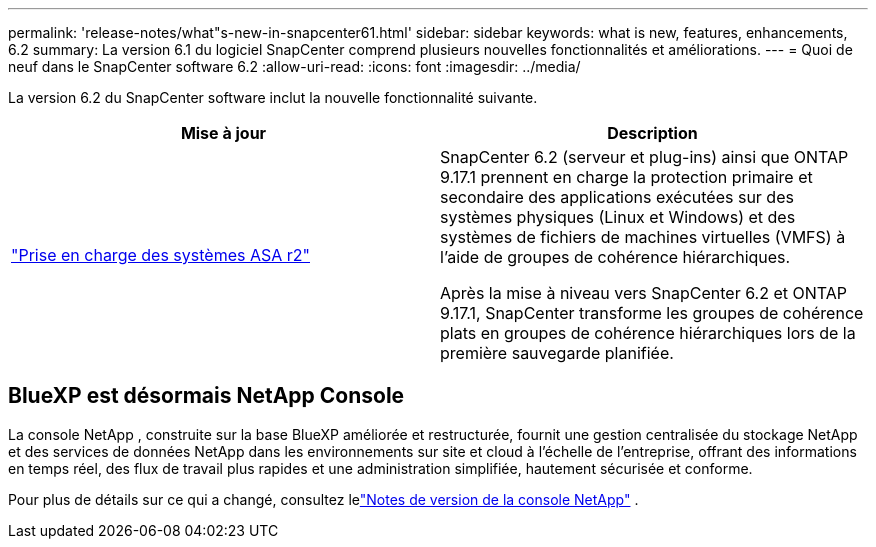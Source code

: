 ---
permalink: 'release-notes/what"s-new-in-snapcenter61.html' 
sidebar: sidebar 
keywords: what is new, features, enhancements, 6.2 
summary: La version 6.1 du logiciel SnapCenter comprend plusieurs nouvelles fonctionnalités et améliorations. 
---
= Quoi de neuf dans le SnapCenter software 6.2
:allow-uri-read: 
:icons: font
:imagesdir: ../media/


[role="lead"]
La version 6.2 du SnapCenter software inclut la nouvelle fonctionnalité suivante.

|===
| Mise à jour | Description 


| link:../get-started/reference_supported_storage_systems_and_applications.html["Prise en charge des systèmes ASA r2"]  a| 
SnapCenter 6.2 (serveur et plug-ins) ainsi que ONTAP 9.17.1 prennent en charge la protection primaire et secondaire des applications exécutées sur des systèmes physiques (Linux et Windows) et des systèmes de fichiers de machines virtuelles (VMFS) à l'aide de groupes de cohérence hiérarchiques.

Après la mise à niveau vers SnapCenter 6.2 et ONTAP 9.17.1, SnapCenter transforme les groupes de cohérence plats en groupes de cohérence hiérarchiques lors de la première sauvegarde planifiée.

|===


== BlueXP est désormais NetApp Console

La console NetApp , construite sur la base BlueXP améliorée et restructurée, fournit une gestion centralisée du stockage NetApp et des services de données NetApp dans les environnements sur site et cloud à l'échelle de l'entreprise, offrant des informations en temps réel, des flux de travail plus rapides et une administration simplifiée, hautement sécurisée et conforme.

Pour plus de détails sur ce qui a changé, consultez lelink:https://docs.netapp.com/us-en/bluexp-relnotes/index.html["Notes de version de la console NetApp"^] .
